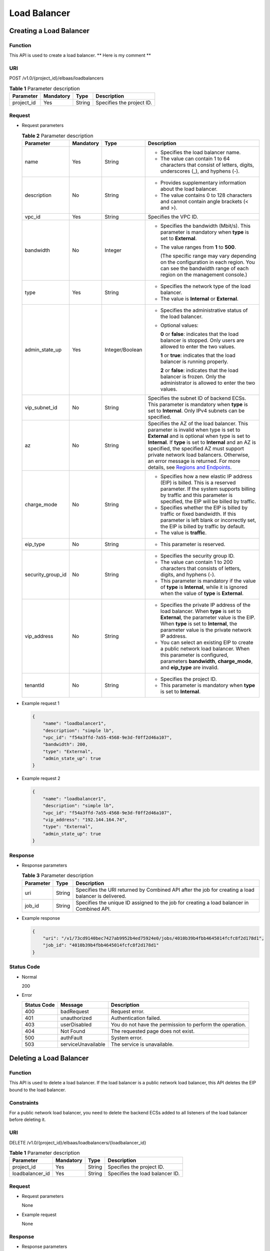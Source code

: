 =============
Load Balancer
=============

Creating a Load Balancer
========================

Function
^^^^^^^^

This API is used to create a load balancer. ** Here is my comment **

URI
^^^

POST /v1.0/{project_id}/elbaas/loadbalancers

.. table:: **Table 1** Parameter description

   ========== ========= ====== =========================
   Parameter  Mandatory Type   Description
   ========== ========= ====== =========================
   project_id Yes       String Specifies the project ID.
   ========== ========= ====== =========================

Request
^^^^^^^

-  Request parameters

   .. table:: **Table 2** Parameter description

      +-------------------+-----------+-----------------+-----------------------------+
      | Parameter         | Mandatory | Type            | Description                 |
      +===================+===========+=================+=============================+
      | name              | Yes       | String          | -  Specifies the load       |
      |                   |           |                 |    balancer name.           |
      |                   |           |                 | -  The value can contain 1  |
      |                   |           |                 |    to 64 characters that    |
      |                   |           |                 |    consist of letters,      |
      |                   |           |                 |    digits, underscores (_), |
      |                   |           |                 |    and hyphens (-).         |
      +-------------------+-----------+-----------------+-----------------------------+
      | description       | No        | String          | -  Provides supplementary   |
      |                   |           |                 |    information about the    |
      |                   |           |                 |    load balancer.           |
      |                   |           |                 | -  The value contains 0 to  |
      |                   |           |                 |    128 characters and       |
      |                   |           |                 |    cannot contain angle     |
      |                   |           |                 |    brackets (< and >).      |
      +-------------------+-----------+-----------------+-----------------------------+
      | vpc_id            | Yes       | String          | Specifies the VPC ID.       |
      +-------------------+-----------+-----------------+-----------------------------+
      | bandwidth         | No        | Integer         | -  Specifies the bandwidth  |
      |                   |           |                 |    (Mbit/s). This parameter |
      |                   |           |                 |    is mandatory when        |
      |                   |           |                 |    **type** is set to       |
      |                   |           |                 |    **External**.            |
      |                   |           |                 |                             |
      |                   |           |                 | -  The value ranges from    |
      |                   |           |                 |    **1** to **500**.        |
      |                   |           |                 |                             |
      |                   |           |                 |    (The specific range may  |
      |                   |           |                 |    vary depending on the    |
      |                   |           |                 |    configuration in each    |
      |                   |           |                 |    region. You can see the  |
      |                   |           |                 |    bandwidth range of each  |
      |                   |           |                 |    region on the management |
      |                   |           |                 |    console.)                |
      +-------------------+-----------+-----------------+-----------------------------+
      | type              | Yes       | String          | -  Specifies the network    |
      |                   |           |                 |    type of the load         |
      |                   |           |                 |    balancer.                |
      |                   |           |                 | -  The value is             |
      |                   |           |                 |    **Internal** or          |
      |                   |           |                 |    **External**.            |
      +-------------------+-----------+-----------------+-----------------------------+
      | admin_state_up    | Yes       | Integer/Boolean | -  Specifies the            |
      |                   |           |                 |    administrative status of |
      |                   |           |                 |    the load balancer.       |
      |                   |           |                 |                             |
      |                   |           |                 | -  Optional values:         |
      |                   |           |                 |                             |
      |                   |           |                 |    **0** or **false**:      |
      |                   |           |                 |    indicates that the load  |
      |                   |           |                 |    balancer is stopped.     |
      |                   |           |                 |    Only users are allowed   |
      |                   |           |                 |    to enter the two values. |
      |                   |           |                 |                             |
      |                   |           |                 |    **1** or **true**:       |
      |                   |           |                 |    indicates that the load  |
      |                   |           |                 |    balancer is running      |
      |                   |           |                 |    properly.                |
      |                   |           |                 |                             |
      |                   |           |                 |    **2** or **false**:      |
      |                   |           |                 |    indicates that the load  |
      |                   |           |                 |    balancer is frozen. Only |
      |                   |           |                 |    the administrator is     |
      |                   |           |                 |    allowed to enter the two |
      |                   |           |                 |    values.                  |
      +-------------------+-----------+-----------------+-----------------------------+
      | vip_subnet_id     | No        | String          | Specifies the subnet ID of  |
      |                   |           |                 | backend ECSs. This          |
      |                   |           |                 | parameter is mandatory when |
      |                   |           |                 | **type** is set to          |
      |                   |           |                 | **Internal**. Only IPv4     |
      |                   |           |                 | subnets can be specified.   |
      +-------------------+-----------+-----------------+-----------------------------+
      | az                | No        | String          | Specifies the AZ of the     |
      |                   |           |                 | load balancer. This         |
      |                   |           |                 | parameter is invalid when   |
      |                   |           |                 | type is set to **External** |
      |                   |           |                 | and is optional when type   |
      |                   |           |                 | is set to **Internal**. If  |
      |                   |           |                 | **type** is set to          |
      |                   |           |                 | **Internal** and an AZ is   |
      |                   |           |                 | specified, the specified AZ |
      |                   |           |                 | must support private        |
      |                   |           |                 | network load balancers.     |
      |                   |           |                 | Otherwise, an error message |
      |                   |           |                 | is returned. For more       |
      |                   |           |                 | details, see `Regions and   |
      |                   |           |                 | Endpoints <https:/          |
      |                   |           |                 | /docs.otc.t-systems.com/en- |
      |                   |           |                 | us/endpoint/index.html>`__. |
      +-------------------+-----------+-----------------+-----------------------------+
      | charge_mode       | No        | String          | -  Specifies how a new      |
      |                   |           |                 |    elastic IP address (EIP) |
      |                   |           |                 |    is billed. This is a     |
      |                   |           |                 |    reserved parameter. If   |
      |                   |           |                 |    the system supports      |
      |                   |           |                 |    billing by traffic and   |
      |                   |           |                 |    this parameter is        |
      |                   |           |                 |    specified, the EIP will  |
      |                   |           |                 |    be billed by traffic.    |
      |                   |           |                 | -  Specifies whether the    |
      |                   |           |                 |    EIP is billed by traffic |
      |                   |           |                 |    or fixed bandwidth. If   |
      |                   |           |                 |    this parameter is left   |
      |                   |           |                 |    blank or incorrectly     |
      |                   |           |                 |    set, the EIP is billed   |
      |                   |           |                 |    by traffic by default.   |
      |                   |           |                 | -  The value is             |
      |                   |           |                 |    **traffic**.             |
      +-------------------+-----------+-----------------+-----------------------------+
      | eip_type          | No        | String          | -  This parameter is        |
      |                   |           |                 |    reserved.                |
      +-------------------+-----------+-----------------+-----------------------------+
      | security_group_id | No        | String          | -  Specifies the security   |
      |                   |           |                 |    group ID.                |
      |                   |           |                 | -  The value can contain 1  |
      |                   |           |                 |    to 200 characters that   |
      |                   |           |                 |    consists of letters,     |
      |                   |           |                 |    digits, and hyphens (-). |
      |                   |           |                 | -  This parameter is        |
      |                   |           |                 |    mandatory if the value   |
      |                   |           |                 |    of **type** is           |
      |                   |           |                 |    **Internal**, while it   |
      |                   |           |                 |    is ignored when the      |
      |                   |           |                 |    value of **type** is     |
      |                   |           |                 |    **External**.            |
      +-------------------+-----------+-----------------+-----------------------------+
      | vip_address       | No        | String          | -  Specifies the private IP |
      |                   |           |                 |    address of the load      |
      |                   |           |                 |    balancer. When **type**  |
      |                   |           |                 |    is set to **External**,  |
      |                   |           |                 |    the parameter value is   |
      |                   |           |                 |    the EIP. When **type**   |
      |                   |           |                 |    is set to **Internal**,  |
      |                   |           |                 |    the parameter value is   |
      |                   |           |                 |    the private network IP   |
      |                   |           |                 |    address.                 |
      |                   |           |                 | -  You can select an        |
      |                   |           |                 |    existing EIP to create a |
      |                   |           |                 |    public network load      |
      |                   |           |                 |    balancer. When this      |
      |                   |           |                 |    parameter is configured, |
      |                   |           |                 |    parameters               |
      |                   |           |                 |    **bandwidth**,           |
      |                   |           |                 |    **charge_mode**, and     |
      |                   |           |                 |    **eip_type** are         |
      |                   |           |                 |    invalid.                 |
      +-------------------+-----------+-----------------+-----------------------------+
      | tenantId          | No        | String          | -  Specifies the project    |
      |                   |           |                 |    ID.                      |
      |                   |           |                 | -  This parameter is        |
      |                   |           |                 |    mandatory when **type**  |
      |                   |           |                 |    is set to **Internal**.  |
      +-------------------+-----------+-----------------+-----------------------------+

-  Example request 1

   .. code:: json

      {
          "name": "loadbalancer1",
          "description": "simple lb",
          "vpc_id": "f54a3ffd-7a55-4568-9e3d-f0ff2d46a107",
          "bandwidth": 200,
          "type": "External",
          "admin_state_up": true
      }

-  Example request 2

   .. code:: json

      {
          "name": "loadbalancer1",
          "description": "simple lb",
          "vpc_id": "f54a3ffd-7a55-4568-9e3d-f0ff2d46a107",
          "vip_address": "192.144.164.74",
          "type": "External",
          "admin_state_up": true
      }

Response
^^^^^^^^

-  Response parameters

   .. table:: **Table 3** Parameter description

      ========= ====== ===================================================================================================
      Parameter Type   Description
      ========= ====== ===================================================================================================
      uri       String Specifies the URI returned by Combined API after the job for creating a load balancer is delivered.
      job_id    String Specifies the unique ID assigned to the job for creating a load balancer in Combined API.
      ========= ====== ===================================================================================================

-  Example response

   .. code:: json

      {
          "uri": "/v1/73cd9140bec7427ab9952b4ed75924e0/jobs/4010b39b4fbb4645014fcfc8f2d178d1",
          "job_id": "4010b39b4fbb4645014fcfc8f2d178d1"
      }

Status Code
^^^^^^^^^^^

-  Normal

   200

-  Error

   =========== ================== ========================================================
   Status Code Message            Description
   =========== ================== ========================================================
   400         badRequest         Request error.
   401         unauthorized       Authentication failed.
   403         userDisabled       You do not have the permission to perform the operation.
   404         Not Found          The requested page does not exist.
   500         authFault          System error.
   503         serviceUnavailable The service is unavailable.
   =========== ================== ========================================================

Deleting a Load Balancer
========================

Function
^^^^^^^^

This API is used to delete a load balancer. If the load balancer is a public network load balancer, this API deletes the EIP bound to the load balancer.

Constraints
^^^^^^^^^^^

For a public network load balancer, you need to delete the backend ECSs added to all listeners of the load balancer before deleting it.

URI
^^^

DELETE /v1.0/{project_id}/elbaas/loadbalancers/{loadbalancer_id}

.. table:: **Table 1** Parameter description

   =============== ========= ====== ===============================
   Parameter       Mandatory Type   Description
   =============== ========= ====== ===============================
   project_id      Yes       String Specifies the project ID.
   loadbalancer_id Yes       String Specifies the load balancer ID.
   =============== ========= ====== ===============================

Request
^^^^^^^

-  Request parameters

   None

-  Example request

   None

Response
^^^^^^^^

-  Response parameters

   .. table:: **Table 2** Parameter description

      ========= ====== ===================================================================================================
      Parameter Type   Description
      ========= ====== ===================================================================================================
      uri       String Specifies the URI returned by Combined API after
                       the job for deleting a load balancer is delivered.
      job_id    String Specifies the unique ID assigned to the job for
                       deleting a load balancer in Combined API.
      ========= ====== ===================================================================================================

-  Example response

   .. code:: json

      {
          "uri": "/v1/73cd9140bec7427ab9952b4ed75924e0/jobs/4010b39c4fbb4649014fcfd2ab7903b0",
          "job_id": "4010b39c4fbb4649014fcfd2ab7903b0"
      }

Status Code
^^^^^^^^^^^

-  Normal

   200

-  Error

   =========== ================== ========================================================
   Status Code Message            Description
   =========== ================== ========================================================
   400         badRequest         Request error.
   401         unauthorized       Authentication failed.
   403         userDisabled       You do not have the permission to perform the operation.
   404         Not Found          The requested page does not exist.
   500         authFault          System error.
   503         serviceUnavailable The service is unavailable.
   =========== ================== ========================================================

Deleting a Public Network Load Balancer
=======================================

Function
^^^^^^^^

This API is used to delete a public network load balancer. The EIP bound to the load balancer will not be deleted. If you need to delete this IP address, refer to `Deleting a Load Balancer <elb_jd_fz_0002.html#elb_jd_fz_0002>`__.

Constraints
^^^^^^^^^^^

Before deleting a public network load balancer, you must remove all backend ECSs from the listener. This API cannot be used to delete a private network load balancer.

URI
^^^

DELETE /v1.0/{project_id}/elbaas/loadbalancers/{loadbalancer_id}/keep-eip

.. table:: **Table 1** Parameter description

   =============== ============= ======== ===============================
   Parameter       **Mandatory** **Type** Description
   =============== ============= ======== ===============================
   project_id      Yes           String   Specifies the project ID.
   loadbalancer_id Yes           String   Specifies the load balancer ID.
   =============== ============= ======== ===============================

Request
^^^^^^^

-  Request parameters

   None

-  Example request

   None

Response
^^^^^^^^

-  Response parameters

   .. table:: **Table 2** Parameter description

      ========= ======== ===================================================================================================
      Parameter **Type** Description
      ========= ======== ===================================================================================================
      uri       String   Specifies the URI returned by Combined API after the job for deleting a load balancer is delivered.
      job_id    String   Specifies the unique ID assigned to the job for deleting a load balancer in Combined API.
      ========= ======== ===================================================================================================

-  Example response

   .. code:: json

      {
          "uri": "/v1/8263303061de4b5d95c9cb68c3a257f4/jobs/ff808082615b23aa01616b90efc65298",
          "job_id": "ff808082615b23aa01616b90efc65298"
      }

Status Code
^^^^^^^^^^^

-  Normal

   200

-  Error

   =========== ================== ========================================================
   Status Code Message            Description
   =========== ================== ========================================================
   400         badRequest         Request error.
   401         unauthorized       Authentication failed.
   403         userDisable        You do not have the permission to perform the operation.
   404         Not Found          The requested page does not exist.
   500         authFault          System error.
   503         serviceUnavailable The service is unavailable.
   =========== ================== ========================================================

Modifying a Load Balancer
=========================

Function
^^^^^^^^

This API is used to modify the name, description, bandwidth, and administrative status of a load balancer.

URI
^^^

PUT /v1.0/{project_id}/elbaas/loadbalancers/{loadbalancer_id}

.. table:: **Table 1** Parameter description

   +-----------------------------+-----------------------------+-----------------------------+-----------------------------+
   | Parameter                   | Mandatory                   | Type                        | Description                 |
   +=============================+=============================+=============================+=============================+
   | project_id                  | Yes                         | String                      | Specifies the project ID.   |
   +-----------------------------+-----------------------------+-----------------------------+-----------------------------+
   | loadbalancer_id             | Yes                         | String                      | Specifies the load balancer |
   |                             |                             |                             | ID.                         |
   +-----------------------------+-----------------------------+-----------------------------+-----------------------------+
   | name                        | No                          | String                      | -  Specifies the load       |
   |                             |                             |                             |    balancer name.           |
   |                             |                             |                             | -  The value can contain 1  |
   |                             |                             |                             |    to 64 characters that    |
   |                             |                             |                             |    consist of letters,      |
   |                             |                             |                             |    digits, underscores (_), |
   |                             |                             |                             |    and hyphens (-).         |
   +-----------------------------+-----------------------------+-----------------------------+-----------------------------+
   | description                 | No                          | String                      | -  Provides supplementary   |
   |                             |                             |                             |    information about the    |
   |                             |                             |                             |    load balancer.           |
   |                             |                             |                             | -  The value contains 0 to  |
   |                             |                             |                             |    128 characters and       |
   |                             |                             |                             |    cannot contain angle     |
   |                             |                             |                             |    brackets (< and >).      |
   +-----------------------------+-----------------------------+-----------------------------+-----------------------------+
   | bandwidth                   | No                          | Integer                     | -  Specifies the bandwidth  |
   |                             |                             |                             |    (Mbit/s). This parameter |
   |                             |                             |                             |    is mandatory when        |
   |                             |                             |                             |    **type** is set to       |
   |                             |                             |                             |    **External**.            |
   |                             |                             |                             |                             |
   |                             |                             |                             | -  The value ranges from 1  |
   |                             |                             |                             |    to 500.                  |
   |                             |                             |                             |                             |
   |                             |                             |                             |    (The specific range may  |
   |                             |                             |                             |    vary depending on the    |
   |                             |                             |                             |    configuration in each    |
   |                             |                             |                             |    region. You can see the  |
   |                             |                             |                             |    bandwidth range of each  |
   |                             |                             |                             |    region on the management |
   |                             |                             |                             |    console.)                |
   +-----------------------------+-----------------------------+-----------------------------+-----------------------------+
   | admin_state_up              | No                          | Integer/Boolean             | -  Specifies the            |
   |                             |                             |                             |    administrative status of |
   |                             |                             |                             |    the load balancer.       |
   |                             |                             |                             |                             |
   |                             |                             |                             | -  Optional values:         |
   |                             |                             |                             |                             |
   |                             |                             |                             |    **0** or **false**:      |
   |                             |                             |                             |    indicates that the load  |
   |                             |                             |                             |    balancer is stopped.     |
   |                             |                             |                             |    Only users are allowed   |
   |                             |                             |                             |    to enter the two values. |
   |                             |                             |                             |                             |
   |                             |                             |                             |    **1** or **true**:       |
   |                             |                             |                             |    indicates that the load  |
   |                             |                             |                             |    balancer is running      |
   |                             |                             |                             |    properly.                |
   |                             |                             |                             |                             |
   |                             |                             |                             |    **2** or **false**:      |
   |                             |                             |                             |    indicates that the load  |
   |                             |                             |                             |    balancer is frozen. Only |
   |                             |                             |                             |    the administrator is     |
   |                             |                             |                             |    allowed to enter the two |
   |                             |                             |                             |    values.                  |
   +-----------------------------+-----------------------------+-----------------------------+-----------------------------+

Request
^^^^^^^

-  Request parameters

   None

-  Example request

   .. code:: json

      {
          "description": "simple lb",
          "name": "loadbalancer1",
          "bandwidth": 200,
          "admin_state_up": true
      }

Response
^^^^^^^^

-  Response parameters

   .. table:: **Table 2** Parameter description

      ========= ====== ====================================================================================================
      Parameter Type   Description
      ========= ====== ====================================================================================================
      uri       String Specifies the URI returned by Combined API after the job for modifying a load balancer is delivered.
      job_id    String Specifies the unique ID assigned to the job for modifying a load balancer in Combined API.
      ========= ====== ====================================================================================================

-  Example response

   .. code:: json

      {
          "uri": "/v1/73cd9140bec7427ab9952b4ed75924e0/jobs/4010b39d4fbb4645014fcfddf4b32d15",
          "job_id": "4010b39d4fbb4645014fcfddf4b32d15"
      }

Status Code
^^^^^^^^^^^

-  Normal

   200

-  Error

   =========== ================== ========================================================
   Status Code Message            Description
   =========== ================== ========================================================
   400         badRequest         Request error.
   401         unauthorized       Authentication failed.
   403         userDisabled       You do not have the permission to perform the operation.
   404         Not Found          The requested page does not exist.
   500         authFault          System error.
   503         serviceUnavailable The service is unavailable.
   =========== ================== ========================================================

Querying Details of a Load Balancer
===================================

Function
^^^^^^^^

This API is used to query details about a load balancer.

URI
^^^

GET /v1.0/{project_id}/elbaas/loadbalancers/{loadbalancer_id}

.. table:: **Table 1** Parameter description

   =============== ============= ======== ===============================
   Parameter       **Mandatory** **Type** Description
   =============== ============= ======== ===============================
   project_id      Yes           String   Specifies the project ID.
   loadbalancer_id Yes           String   Specifies the load balancer ID.
   =============== ============= ======== ===============================

Request
^^^^^^^

-  Request parameters

   None

-  Example request

   None

Response
^^^^^^^^

-  Response parameters

   .. table:: **Table 2** Parameter description

      +-------------------+---------+--------------------------------------+
      | Parameter         | Type    | Description                          |
      +===================+=========+======================================+
      | vip_address       | String  | Specifies the private IP address of  |
      |                   |         | the load balancer.                   |
      +-------------------+---------+--------------------------------------+
      | update_time       | String  | Specifies the time when the load     |
      |                   |         | balancer was updated.                |
      +-------------------+---------+--------------------------------------+
      | create_time       | String  | Specifies the time when the load     |
      |                   |         | balancer was created.                |
      +-------------------+---------+--------------------------------------+
      | id                | String  | Specifies the load balancer ID.      |
      +-------------------+---------+--------------------------------------+
      | status            | String  | -  Specifies the load balancer       |
      |                   |         |    status.                           |
      |                   |         | -  The value can be **ACTIVE**,      |
      |                   |         |    **PENDING_CREATE**, or **ERROR**. |
      +-------------------+---------+--------------------------------------+
      | bandwidth         | Integer | Specifies the bandwidth (Mbit/s).    |
      +-------------------+---------+--------------------------------------+
      | vpc_id            | String  | Specifies the VPC ID.                |
      +-------------------+---------+--------------------------------------+
      | admin_state_up    | Integer | -  Specifies the administrative      |
      |                   |         |    status of the load balancer.      |
      |                   |         |                                      |
      |                   |         | -  The following options are         |
      |                   |         |    available:                        |
      |                   |         |                                      |
      |                   |         |    **0**: The load balancer is       |
      |                   |         |    disabled.                         |
      |                   |         |                                      |
      |                   |         |    **1**: The load balancer is       |
      |                   |         |    running properly.                 |
      |                   |         |                                      |
      |                   |         |    **2**: The load balancer is       |
      |                   |         |    frozen.                           |
      +-------------------+---------+--------------------------------------+
      | vip_subnet_id     | String  | This parameter is unavailable now.   |
      +-------------------+---------+--------------------------------------+
      | type              | String  | Specifies the network type of the    |
      |                   |         | load balancer. The value is          |
      |                   |         | **External**.                        |
      +-------------------+---------+--------------------------------------+
      | name              | String  | Specifies the load balancer name.    |
      +-------------------+---------+--------------------------------------+
      | description       | String  | Provides supplementary information   |
      |                   |         | about the load balancer.             |
      +-------------------+---------+--------------------------------------+
      | security_group_id | String  | -  Specifies the security group ID.  |
      |                   |         | -  **null** is displayed for this    |
      |                   |         |    parameter when **type** is set to |
      |                   |         |    **External**.                     |
      +-------------------+---------+--------------------------------------+

-  Example response

   .. code:: json

      {
          "vip_address": "192.144.62.114",
          "update_time": "2015-09-14 02:34:32",
          "create_time": "2015-09-14 02:34:32",
          "id": "0b07acf06d243925bc24a0ac7445267a",
          "status": "ACTIVE",
          "bandwidth": 1,
          "security_group_id": null,
          "vpc_id": "f54a3ffd-7a55-4568-9e3d-f0ff2d46a107",
          "admin_state_up": 1,
          "vip_subnet_id": null,
          "type": "External",
          "name": "MY_ELB",
          "description": null
      }

Status Code
^^^^^^^^^^^

-  Normal

   200

-  Error

   =========== ================== ========================================================
   Status Code Message            Description
   =========== ================== ========================================================
   400         badRequest         Request error.
   401         unauthorized       Authentication failed.
   403         userDisabled       You do not have the permission to perform the operation.
   404         Not Found          The requested page does not exist.
   500         authFault          System error.
   503         serviceUnavailable The service is unavailable.
   =========== ================== ========================================================

Querying Load Balancers
=======================

Function
^^^^^^^^

This API is used to query load balancers and display them in a list.

URI
^^^

GET /v1.0/{project_id}/elbaas/loadbalancers

.. table:: **Table 1** Parameter description

   ========== ========= ====== =========================
   Parameter  Mandatory Type   Description
   ========== ========= ====== =========================
   project_id Yes       String Specifies the project ID.
   ========== ========= ====== =========================

Request
^^^^^^^

-  Request parameters

   None

-  Example request

   None

Response
^^^^^^^^

-  Response parameters

   .. table:: **Table 2** Parameter description

      ============= ====== =======================================
      Parameter     Type   Description
      ============= ====== =======================================
      loadbalancers Array  Lists the load balancers.
      instance_num  String Specifies the number of load balancers.
      ============= ====== =======================================

   .. table:: **Table 3** **loadbalancers** parameter description

      +-------------------+---------+--------------------------------------+
      | Parameter         | Type    | Description                          |
      +===================+=========+======================================+
      | vip_address       | String  | Specifies the private IP address of  |
      |                   |         | the load balancer.                   |
      +-------------------+---------+--------------------------------------+
      | update_time       | String  | Specifies the time when the listener |
      |                   |         | was updated.                         |
      +-------------------+---------+--------------------------------------+
      | create_time       | String  | Specifies the time when the listener |
      |                   |         | was created.                         |
      +-------------------+---------+--------------------------------------+
      | id                | String  | Specifies the load balancer ID.      |
      +-------------------+---------+--------------------------------------+
      | status            | String  | -  Specifies the load balancer       |
      |                   |         |    status.                           |
      |                   |         | -  The value can be **ACTIVE**,      |
      |                   |         |    **PENDING_CREATE**, or **ERROR**. |
      +-------------------+---------+--------------------------------------+
      | bandwidth         | Integer | Specifies the bandwidth.             |
      +-------------------+---------+--------------------------------------+
      | vpc_id            | String  | Specifies the VPC ID.                |
      +-------------------+---------+--------------------------------------+
      | admin_state_up    | Integer | -  Specifies the administrative      |
      |                   |         |    status of the load balancer.      |
      |                   |         |                                      |
      |                   |         | -  The value options are as follows: |
      |                   |         |                                      |
      |                   |         |    **0**: The load balancer is       |
      |                   |         |    disabled.                         |
      |                   |         |                                      |
      |                   |         |    **1**: The load balancer is       |
      |                   |         |    running properly.                 |
      |                   |         |                                      |
      |                   |         |    **2**: The load balancer is       |
      |                   |         |    frozen.                           |
      +-------------------+---------+--------------------------------------+
      | vip_subnet_id     | String  | This parameter is unavailable now.   |
      +-------------------+---------+--------------------------------------+
      | type              | String  | Specifies the network type of the    |
      |                   |         | load balancer. The value is          |
      |                   |         | **External**.                        |
      +-------------------+---------+--------------------------------------+
      | name              | String  | Specifies the load balancer name.    |
      +-------------------+---------+--------------------------------------+
      | description       | String  | Description                          |
      +-------------------+---------+--------------------------------------+
      | security_group_id | String  | -  Specifies the security group ID.  |
      |                   |         | -  **null** is displayed for this    |
      |                   |         |    parameter when **type** is set to |
      |                   |         |    **External**.                     |
      +-------------------+---------+--------------------------------------+

-  Example response

   .. code:: json

      {
          "loadbalancers": [
              {
                  "vip_address": "192.144.62.114",
                  "update_time": "2015-09-14 02:34:32",
                  "create_time": "2015-09-14 02:34:32",
                  "id": "0b07acf06d243925bc24a0ac7445267a",
                  "status": "ACTIVE",
                  "bandwidth": 1,
                  "security_group_id": null,
                  "vpc_id": "f54a3ffd-7a55-4568-9e3d-f0ff2d46a107",
                  "admin_state_up": 1,
                  "vip_subnet_id": null,
                  "type": "External",
                  "name": "MY_ELB",
                  "description": null
              }
          ],
          "instance_num": "1"
      }

Status Codes
^^^^^^^^^^^^

-  Normal

   200

-  Abnormal

   =========== ================== ========================================================
   Status Code Message            Description
   =========== ================== ========================================================
   400         badRequest         Request error.
   401         unauthorized       Authentication failed.
   403         userDisabled       You do not have the permission to perform the operation.
   404         Not Found          The requested page does not exist.
   500         authFault          Internal error.
   503         serviceUnavailable Service unavailable.
   =========== ================== ========================================================
